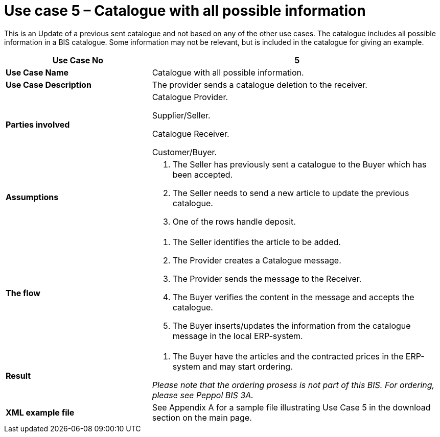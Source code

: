 [[use-case-5-catalogue-with-all-possible-information]]
= Use case 5 – Catalogue with all possible information

This is an Update of a previous sent catalogue and not based on any of the other use cases.
The catalogue includes all possible information in a BIS catalogue.
Some information may not be relevant, but is included in the catalogue for giving an example.

[cols="2,4",options="header",]
|====
|*Use Case No* |5
|*Use Case Name* |Catalogue with all possible information.
|*Use Case Description* |The provider sends a catalogue deletion to the receiver.
|*Parties involved* a|
Catalogue Provider.

Supplier/Seller.

Catalogue Receiver.

Customer/Buyer.

|*Assumptions* a|
1.  The Seller has previously sent a catalogue to the Buyer which has been accepted.
2.  The Seller needs to send a new article to update the previous catalogue.
3. 	One of the rows handle deposit.

|*The flow* a|
1.  The Seller identifies the article to be added.
2.  The Provider creates a Catalogue message.
3.  The Provider sends the message to the Receiver.
4.  The Buyer verifies the content in the message and accepts the catalogue.
5.  The Buyer inserts/updates the information from the catalogue message in the local ERP-system.

|*Result* a|
1.  The Buyer have the articles and the contracted prices in the ERP-system and may start ordering.

_Please note that the ordering prosess is not part of this BIS.
For ordering, please see Peppol BIS 3A._

|*XML example file* |See Appendix A for a sample file illustrating Use Case 5 in the download section on the main page.
|====
